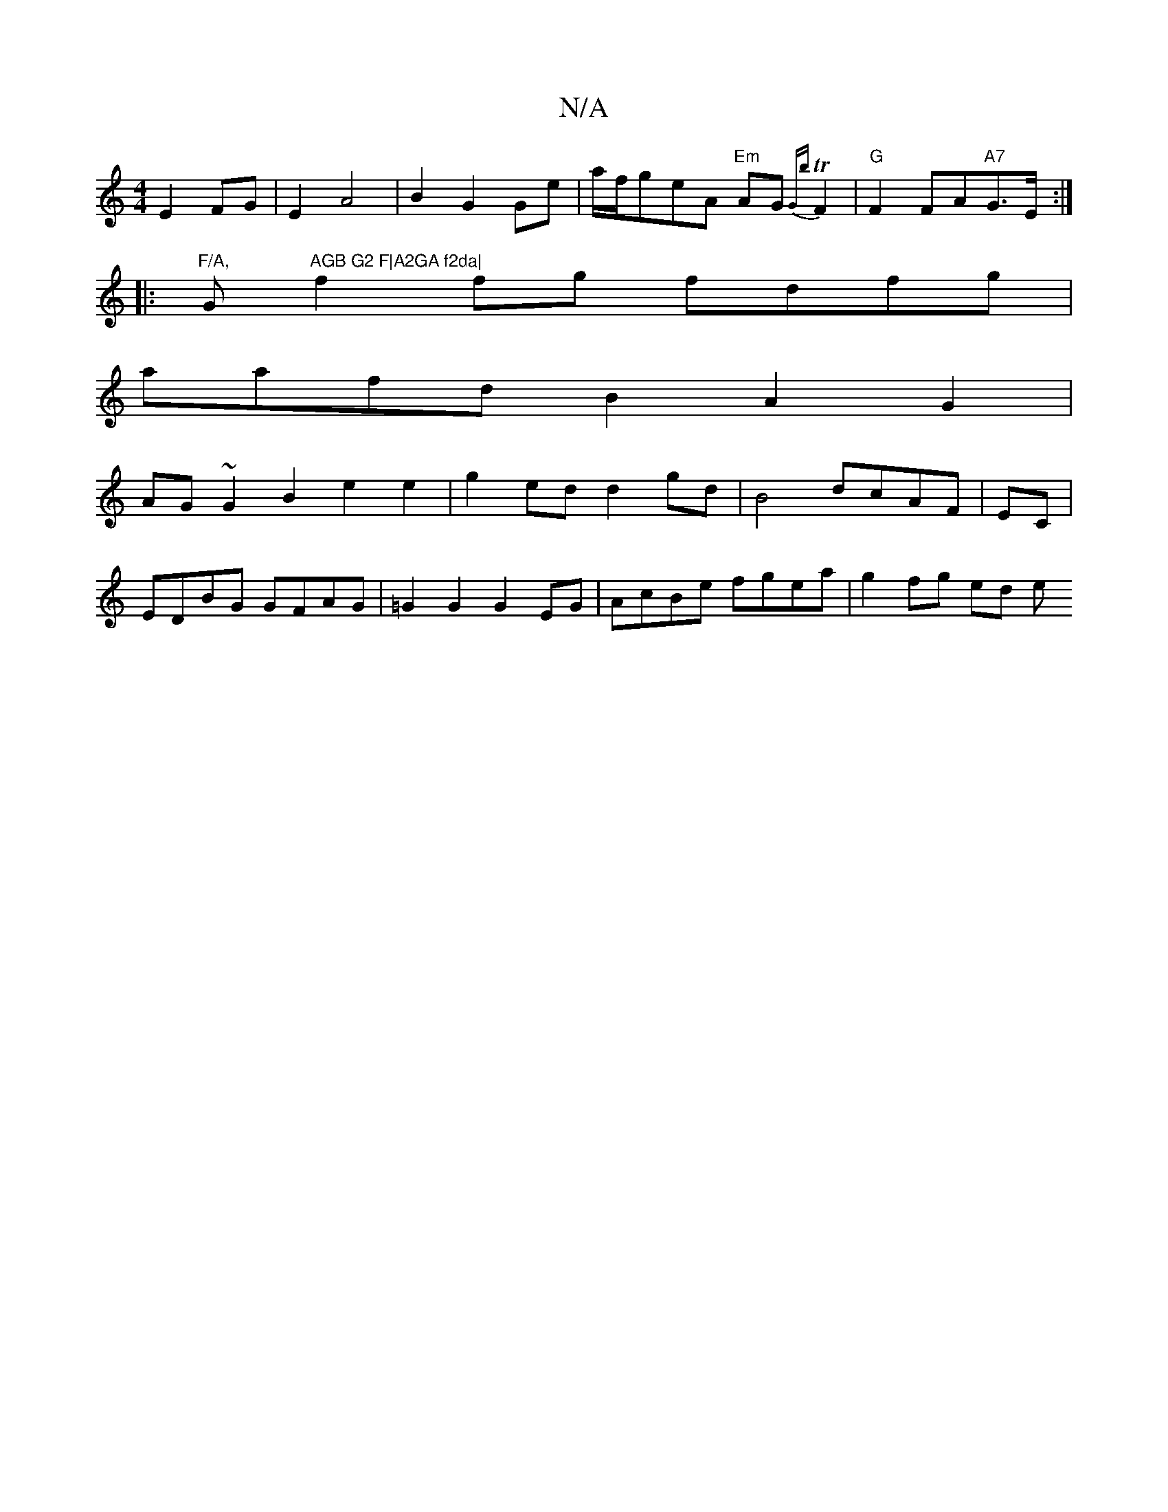 X:1
T:N/A
M:4/4
R:N/A
K:Cmajor
 E2 FG|E2 A4|B2G2Ge|a/f/geA "Em"AG{Gb}TF2|"G"F2 FA"A7"G>E:|
|:"F/A, "G"AGB G2 F|A2GA f2da|
f2fg fdfg|
aafdB2A2G2|
AG ~G2B2e2e2 | g2ed d2gd|B4 dcAF | EC|
EDBG GFAG|=G2 G2 G2 EG | AcBe fgea | g2fg ed- e